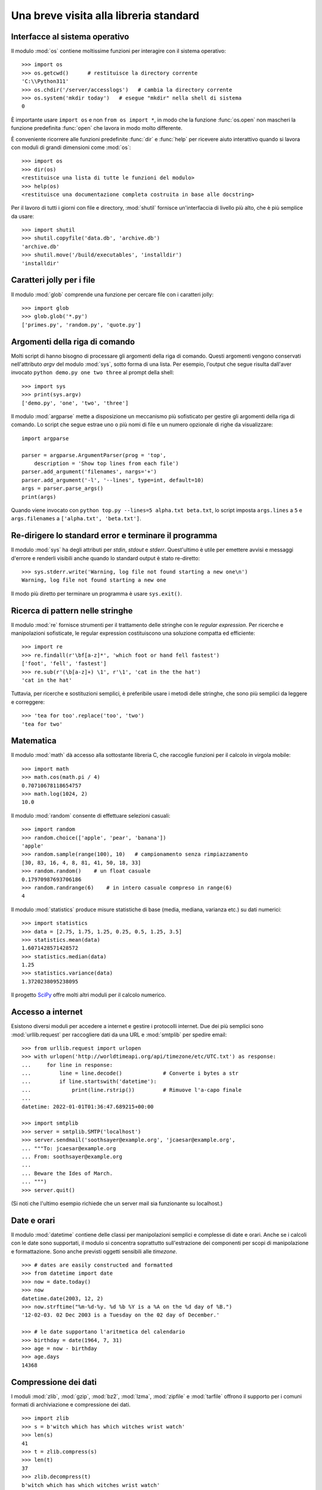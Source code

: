 .. _tut-brieftour:

***************************************
Una breve visita alla libreria standard
***************************************

.. _tut-os-interface:

Interfacce al sistema operativo
===============================

Il modulo :mod:`os` contiene moltissime funzioni per interagire con il sistema 
operativo::

   >>> import os
   >>> os.getcwd()      # restituisce la directory corrente
   'C:\\Python311'
   >>> os.chdir('/server/accesslogs')   # cambia la directory corrente
   >>> os.system('mkdir today')   # esegue "mkdir" nella shell di sistema
   0

È importante usare ``import os`` e non ``from os import *``, in modo che la 
funzione :func:`os.open` non mascheri la funzione predefinita :func:`open` che 
lavora in modo molto differente.

.. index:: builtin: help

È conveniente ricorrere alle funzioni predefinite :func:`dir` e :func:`help` 
per ricevere aiuto interattivo quando si lavora con moduli di grandi 
dimensioni come :mod:`os`::

   >>> import os
   >>> dir(os)
   <restituisce una lista di tutte le funzioni del modulo>
   >>> help(os)
   <restituisce una documentazione completa costruita in base alle docstring>

Per il lavoro di tutti i giorni con file e directory, :mod:`shutil` fornisce 
un'interfaccia di livello più alto, che è più semplice da usare::

   >>> import shutil
   >>> shutil.copyfile('data.db', 'archive.db')
   'archive.db'
   >>> shutil.move('/build/executables', 'installdir')
   'installdir'

.. _tut-file-wildcards:

Caratteri jolly per i file
==========================

Il modulo :mod:`glob` comprende una funzione per cercare file con i caratteri 
jolly::

   >>> import glob
   >>> glob.glob('*.py')
   ['primes.py', 'random.py', 'quote.py']

.. _tut-command-line-arguments:

Argomenti della riga di comando
===============================

Molti script di hanno bisogno di processare gli argomenti della riga di 
comando. Questi argomenti vengono conservati nell'attributo *argv* del modulo 
:mod:`sys`, sotto forma di una lista. Per esempio, l'output che segue risulta 
dall'aver invocato ``python demo.py one two three`` al prompt della shell::

   >>> import sys
   >>> print(sys.argv)
   ['demo.py', 'one', 'two', 'three']

Il modulo :mod:`argparse` mette a disposizione un meccanismo più sofisticato 
per gestire gli argomenti della riga di comando. Lo script che segue estrae 
uno o più nomi di file e un numero opzionale di righe da visualizzare::

    import argparse

    parser = argparse.ArgumentParser(prog = 'top',
        description = 'Show top lines from each file')
    parser.add_argument('filenames', nargs='+')
    parser.add_argument('-l', '--lines', type=int, default=10)
    args = parser.parse_args()
    print(args)

Quando viene invocato con ``python top.py --lines=5 alpha.txt beta.txt``, lo 
script imposta ``args.lines`` a ``5`` e ``args.filenames`` a 
``['alpha.txt', 'beta.txt']``.

.. _tut-stderr:

Re-dirigere lo standard error e terminare il programma
======================================================

Il modulo :mod:`sys` ha degli attributi per *stdin*, *stdout* e *stderr*. 
Quest'ultimo è utile per emettere avvisi e messaggi d'errore e renderli 
visibili anche quando lo standard output è stato re-diretto::

   >>> sys.stderr.write('Warning, log file not found starting a new one\n')
   Warning, log file not found starting a new one

Il modo più diretto per terminare un programma è usare ``sys.exit()``.

.. _tut-string-pattern-matching:

Ricerca di pattern nelle stringhe
=================================

Il modulo :mod:`re` fornisce strumenti per il trattamento delle stringhe con 
le *regular expression*. Per ricerche e manipolazioni sofisticate, le regular 
expression costituiscono una soluzione compatta ed efficiente::

   >>> import re
   >>> re.findall(r'\bf[a-z]*', 'which foot or hand fell fastest')
   ['foot', 'fell', 'fastest']
   >>> re.sub(r'(\b[a-z]+) \1', r'\1', 'cat in the the hat')
   'cat in the hat'

Tuttavia, per ricerche e sostituzioni semplici, è preferibile usare i metodi 
delle stringhe, che sono più semplici da leggere e correggere::

   >>> 'tea for too'.replace('too', 'two')
   'tea for two'

.. _tut-mathematics:

Matematica
==========

Il modulo :mod:`math` dà accesso alla sottostante libreria C, che raccoglie 
funzioni per il calcolo in virgola mobile::

   >>> import math
   >>> math.cos(math.pi / 4)
   0.70710678118654757
   >>> math.log(1024, 2)
   10.0

Il modulo :mod:`random` consente di effettuare selezioni casuali::

   >>> import random
   >>> random.choice(['apple', 'pear', 'banana'])
   'apple'
   >>> random.sample(range(100), 10)   # campionamento senza rimpiazzamento
   [30, 83, 16, 4, 8, 81, 41, 50, 18, 33]
   >>> random.random()    # un float casuale
   0.17970987693706186
   >>> random.randrange(6)    # in intero casuale compreso in range(6)
   4

Il modulo :mod:`statistics` produce misure statistiche di base (media, 
mediana, varianza etc.) su dati numerici::

    >>> import statistics
    >>> data = [2.75, 1.75, 1.25, 0.25, 0.5, 1.25, 3.5]
    >>> statistics.mean(data)
    1.6071428571428572
    >>> statistics.median(data)
    1.25
    >>> statistics.variance(data)
    1.3720238095238095

Il progetto `SciPy <https://scipy.org>`_ offre molti altri moduli per il 
calcolo numerico. 

.. _tut-internet-access:

Accesso a internet
==================

Esistono diversi moduli per accedere a internet e gestire i protocolli 
internet. Due dei più semplici sono :mod:`urllib.request` per raccogliere dati 
da una URL e :mod:`smtplib` per spedire email::

   >>> from urllib.request import urlopen
   >>> with urlopen('http://worldtimeapi.org/api/timezone/etc/UTC.txt') as response:
   ...     for line in response:
   ...         line = line.decode()             # Converte i bytes a str
   ...         if line.startswith('datetime'):
   ...             print(line.rstrip())         # Rimuove l'a-capo finale
   ...
   datetime: 2022-01-01T01:36:47.689215+00:00

   >>> import smtplib
   >>> server = smtplib.SMTP('localhost')
   >>> server.sendmail('soothsayer@example.org', 'jcaesar@example.org',
   ... """To: jcaesar@example.org
   ... From: soothsayer@example.org
   ...
   ... Beware the Ides of March.
   ... """)
   >>> server.quit()

(Si noti che l'ultimo esempio richiede che un server mail sia funzionante su 
localhost.)

.. _tut-dates-and-times:

Date e orari
============

Il modulo :mod:`datetime` contiene delle classi per manipolazioni semplici e 
complesse di date e orari. Anche se i calcoli con le date sono supportati, il 
modulo si concentra soprattutto sull'estrazione dei componenti per scopi di 
manipolazione e formattazione. Sono anche previsti oggetti sensibili alle 
*timezone*. ::

   >>> # dates are easily constructed and formatted
   >>> from datetime import date
   >>> now = date.today()
   >>> now
   datetime.date(2003, 12, 2)
   >>> now.strftime("%m-%d-%y. %d %b %Y is a %A on the %d day of %B.")
   '12-02-03. 02 Dec 2003 is a Tuesday on the 02 day of December.'

   >>> # le date supportano l'aritmetica del calendario
   >>> birthday = date(1964, 7, 31)
   >>> age = now - birthday
   >>> age.days
   14368

.. _tut-data-compression:

Compressione dei dati
=====================

I moduli :mod:`zlib`, :mod:`gzip`, :mod:`bz2`, :mod:`lzma`, :mod:`zipfile` e
:mod:`tarfile` offrono il supporto per i comuni formati di archiviazione e 
compressione dei dati. ::

   >>> import zlib
   >>> s = b'witch which has which witches wrist watch'
   >>> len(s)
   41
   >>> t = zlib.compress(s)
   >>> len(t)
   37
   >>> zlib.decompress(t)
   b'witch which has which witches wrist watch'
   >>> zlib.crc32(s)
   226805979

.. _tut-performance-measurement:

Misurazione di performance
==========================

Alcuni utenti di Python sono molto interessati a conoscere la differenza tra 
vari approcci allo stesso problema, in termini di performance. Python mette a 
disposizione uno strumento di misura che risponde immediatamente a queste 
domande. 

Per esempio, si può provare a usare lo spacchettamento di tupla, invece del 
tradizionale approccio di scambiare le variabili. Il modulo :mod:`timeit` ci 
fa rapidamente vedere che in effetti esiste un leggero vantaggio di 
performance::

   >>> from timeit import Timer
   >>> Timer('t=a; a=b; b=t', 'a=1; b=2').timeit()
   0.57535828626024577
   >>> Timer('a,b = b,a', 'a=1; b=2').timeit()
   0.54962537085770791

Mentre :mod:`timeit` ha un livello di granularità più fine, i moduli 
:mod:`profile` e :mod:`pstats` forniscono strumenti per identificare, 
all'interno di sezioni di codice più ampie, le parti che provocano 
rallentamenti. 

.. _tut-quality-control:

Controllo di qualità
====================

Una strada per scrivere codice di alta qualità è quella di scrivere dei test 
per ciascuna funzione, man mano che viene sviluppata, e di eseguire i test con 
una certa frequenza durante il processo di sviluppo. 

Il modulo :mod:`doctest` è uno strumento per scansionare un modulo e validare 
i test che sono contenuti nelle sue docstring. Creare un test è questione di 
un semplice copia-e-incolla, nella docstring, dell'invocazione e del risultato 
atteso. In questo modo si migliora la documentazione, fornendo un esempio di 
utilizzo per l'utente, e si permette a *doctest* di garantire che il codice 
resti fedele a quanto documentato::

   def average(values):
       """Restituisce la media aritmetica di una lista di numeri.

       >>> print(average([20, 30, 70]))
       40.0
       """
       return sum(values) / len(values)

   import doctest
   doctest.testmod()   # valida automaticamente i test inclusi

Il modulo :mod:`unittest` non è di immediato utilizzo come :mod:`doctest`, ma 
permette di mantenere una raccolta più completa di test in file separati::

   import unittest

   class TestStatisticalFunctions(unittest.TestCase):

       def test_average(self):
           self.assertEqual(average([20, 30, 70]), 40.0)
           self.assertEqual(round(average([1, 5, 7]), 1), 4.3)
           with self.assertRaises(ZeroDivisionError):
               average([])
           with self.assertRaises(TypeError):
               average(20, 30, 70)

   unittest.main()  # invocare dalla riga di comando esegue tutti i test

.. _tut-batteries-included:

Le batterie sono incluse
========================

La filosofia di Python è che "le batterie sono incluse". Ne è prova 
l'inclusione nella libreria standard di grandi package che forniscono 
strumenti più sofisticati e robusti. Per esempio:

* Con i moduli :mod:`xmlrpc.client` e :mod:`xmlrpc.server`, realizzare 
  invocazioni di procedure remote diventa quasi banale. Nonostante il nome, 
  non è necessario conoscere o manipolare XML per usarli. 

* Il package :mod:`email` è una libreria per manipolare i messaggi email, che 
  include MIME e altri documenti basati sulla :rfc:`2822`. A differenza di 
  :mod:`smtplib` e :mod:`poplib`, che ricevono e spediscono messaggi, questo 
  package fornisce un set di strumenti completo per costruire e decodificare 
  strutture complesse, allegati inclusi, e per implementare gli encoding di 
  internet e i protocolli degli *header*. 

* Il package :mod:`json` supporta il *parsing* di questo popolare formato 
  d'interscambio. Il modulo :mod:`csv` fornisce strumenti per la lettura e 
  scrittura di file in formato CSV, molto diffuso per i database e i fogli di 
  calcolo. La gestione di XML è garantita dai package 
  :mod:`xml.etree.ElementTree`, :mod:`xml.dom` e :mod:`xml.sax`. 
  Complessivamente, questi moduli e package semplificano molto lo scambio di 
  informazioni tra le applicazioni Python e il mondo esterno. 

* Il modulo :mod:`sqlite3` permette l'accesso ai database SQLite, mettendo a 
  disposizione uno strumento di persistenza accessibile con una sintassi SQL 
  leggermente modificata. 

* L'internazionalizzazione è garantita da un gran numero di moduli come 
  :mod:`gettext`, :mod:`locale` e il package :mod:`codecs`.
